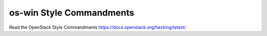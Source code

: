 os-win Style Commandments
===============================================

Read the OpenStack Style Commandments https://docs.openstack.org/hacking/latest/
